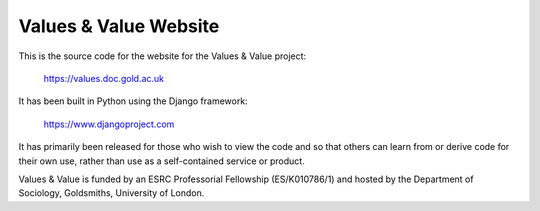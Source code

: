 Values & Value Website
======================

This is the source code for the website for the Values & Value project:

    https://values.doc.gold.ac.uk

It has been built in Python using the Django framework: 

    https://www.djangoproject.com
    
It has primarily been released for those who wish to view the code and so that
others can learn from or derive code for their own use, rather than use as a 
self-contained service or product.


Values & Value is funded by an ESRC Professorial Fellowship (ES/K010786/1) and 
hosted by the Department of Sociology, Goldsmiths, University of London.
